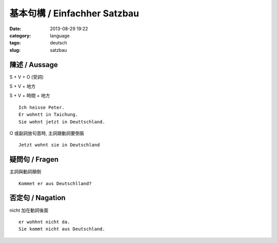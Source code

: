 基本句構 / Einfachher Satzbau
##############################
:date: 2013-08-29 19:22
:category: language
:tags: deutsch
:slug: satzbau

陳述 / Aussage
--------------------
S + V + O (受詞)

S + V + 地方

S + V + 時間 + 地方

::

  Ich heisse Peter.
  Er wohntt in Taichung.
  Sie wohnt jetzt in Deuttschland.

O 或副詞放句首時, 主詞跟動詞要倒裝

:: 

  Jetzt wohnt sie in Deutschland

疑問句 / Fragen
-------------------------
主詞與動詞顛倒

::

  Kommet er aus Deutschlland?


否定句 / Nagation
--------------------------
nicht 加在動詞後面

::

  er wohhnt nicht da.
  Sie kommt nicht aus Deutschland.
